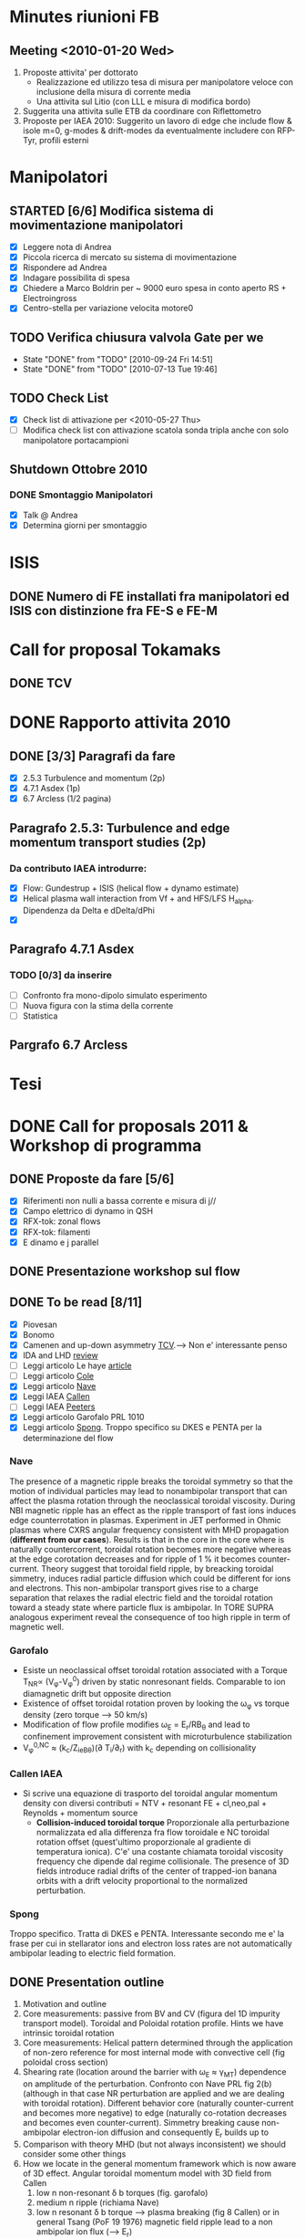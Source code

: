 # -*- coding: utf-8; -*-
#+LAST_MOBILE_CHANGE: 2011-02-25 10:18:33
#+STARTUP: hidestars
#+STARTUP: logdone
#+PROPERTY: Effort_ALL  0:10 0:20 0:30 1:00 2:00 4:00 6:00 8:00
#+COLUMNS: %38ITEM(Details) %TAGS(Context) %7TODO(To Do) %5Effort(Time){:} %6CLOCKSUM{Total}
#+PROPERTY: Effort_ALL 0 0:10 0:20 0:30 1:00 2:00 3:00 4:00 8:00

* Minutes riunioni FB
** Meeting <2010-01-20 Wed>
   :PROPERTIES:
   :on:       <2010-01-20 Wed 11:57>
   :with:     Monica Gianluca Barbara Emanuele Silvia Emilio Roberto
   :at:       Aula Riunione Primo Piano
   :END:

   1) Proposte attivita' per dottorato
      * Realizzazione ed utilizzo tesa di misura per manipolatore veloce con inclusione della misura di corrente media
      * Una attivita sul Litio (con LLL e misura di modifica bordo)
   2) Suggerita una attivita sulle ETB da coordinare con Riflettometro
   3) Proposte per IAEA 2010: Suggerito un lavoro di edge che include flow & isole m=0, g-modes & drift-modes da eventualmente includere con RFP-Tyr, profili esterni

* Manipolatori
** STARTED [6/6] Modifica sistema di movimentazione manipolatori
:PROPERTIES:
:ID: 22FC3F79-A839-4C05-A15C-D8A365DE96F0
:END:
   - [X] Leggere nota di Andrea 
   - [X] Piccola ricerca di mercato su sistema di movimentazione
   - [X] Rispondere ad Andrea
   - [X] Indagare possibilita di spesa
   - [X] Chiedere a Marco Boldrin per ~ 9000 euro spesa in conto
     aperto RS + Electroingross
   - [X] Centro-stella per variazione velocita motore0
** TODO Verifica chiusura valvola Gate per we
   SCHEDULED: <2010-10-01 Fri .+7d>
   - State "DONE"       from "TODO"       [2010-09-24 Fri 14:51]
   - State "DONE"       from "TODO"       [2010-07-13 Tue 19:46]
   :PROPERTIES:
   :LAST_REPEAT: [2010-09-24 Fri 14:51]
   :ID:       EC6F9D86-350A-4993-8837-69BAEAD398C0
   :END:

** TODO Check List
:PROPERTIES:
:ID: 59E25C80-E983-4179-B5D7-93A901AED590
:END:
  - [X] Check list di attivazione per <2010-05-27 Thu> 
  - [ ] Modifica check list con attivazione scatola sonda tripla anche
	con solo manipolatore portacampioni
** Shutdown Ottobre 2010
*** DONE Smontaggio Manipolatori
DEADLINE: <2010-09-23 Thu> CLOSED: [2010-10-18 Mon 12:58]
   - [X] Talk @ Andrea 
   - [X] Determina giorni per smontaggio
* ISIS
** DONE Numero di FE installati fra manipolatori ed ISIS con distinzione fra FE-S e FE-M 
CLOSED: [2012-09-10 Mon 10:09] DEADLINE: <2011-04-21 Thu>
:PROPERTIES:
:ID: D5231B4E-6FDF-421C-9150-F70F82368179
:END:
* Call for proposal Tokamaks
** DONE TCV
   DEADLINE: <2010-09-15 Wed> CLOSED: [2010-09-15 Wed 16:59]

* DONE Rapporto attivita 2010
CLOSED: [2011-02-25 Fri 10:18]
** DONE [3/3] Paragrafi da fare
   CLOSED: [2010-11-29 Mon 14:10]
  - [X] 2.5.3 Turbulence and momentum (2p)
  - [X] 4.7.1 Asdex (1p)
  - [X] 6.7 Arcless (1/2 pagina)
** Paragrafo 2.5.3: Turbulence and edge momentum transport studies (2p)
*** Da contributo IAEA introdurre:
   - [X] Flow: Gundestrup + ISIS (helical flow + dynamo estimate)
   - [X] Helical plasma wall interaction from Vf + and HFS/LFS
     H_alpha. Dipendenza da Delta e dDelta/dPhi
   - [X] 
** Paragrafo 4.7.1 Asdex
*** TODO [0/3] da inserire
:PROPERTIES:
:ID: 6DD35D82-EFCD-4890-8681-8E6092F32598
:END:
  - [ ] Confronto fra mono-dipolo simulato esperimento
  - [ ] Nuova figura con la stima della corrente
  - [ ] Statistica
** Pargrafo 6.7 Arcless
* Tesi

* DONE Call for proposals 2011 & Workshop di programma
DEADLINE: <2011-02-01 Tue> CLOSED: [2011-02-25 Fri 10:18]
:PROPERTIES:
:dowith: Me
:ID: 7DD53246-5C49-422A-8B9F-59CD0A66C7AC
:END:
** DONE Proposte da fare [5/6]
CLOSED: [2011-02-01 Tue 10:23]
  - [X] Riferimenti non nulli a bassa corrente e misura di j//
  - [X] Campo elettrico di dynamo in QSH
  - [X] RFX-tok: zonal flows
  - [X] RFX-tok: filamenti
  - [X] E dinamo e j parallel

** DONE Presentazione workshop sul flow
CLOSED: [2011-02-04 Fri 14:50]
** DONE To be read [8/11]
CLOSED: [2011-02-25 Fri 10:18]
:PROPERTIES:
:ID: 27230575-9B23-4EB4-89A5-BA698B83D1C9
:END:
  - [X] Piovesan
  - [X] Bonomo
  - [X] Camenen and up-down asymmetry [[file:~/Documents/RFX/Papers/2010/Camenen/CamenenPlasma%20Physics%20and%20Controlled%20Fusion-52-2010-1.pdf][TCV]].--> Non e' interessante penso
  - [X] IDA and LHD [[file:~/Documents/RFX/Papers/2008/Ida/IdaJ.%20Phys.%20Conf.%20Ser.-123-2008.pdf][review]]
  - [ ] Leggi articolo Le haye [[file:~/Documents/RFX/Papers/2010/La%20Haye/La%20HayePhys.%20Plasmas-17-2010.pdf][article]]
  - [ ] Leggi articolo [[file:~/Documents/RFX/Papers/2008/Cole/ColePhys.%20Plasmas-15-2008.pdf][Cole]]
  - [X] Leggi articolo [[file:~/Documents/RFX/Papers/2010/Nave/NavePhys.%20Rev.%20Lett.-105-2010.pdf][Nave]]
  - [X] Leggi IAEA [[file:~/LN/rhome/Fisica/RFX/RFX-mod-Programme-WS-2011/to%20be%20read/ov_4-3.pdf][Callen]]
  - [ ] Leggi IAEA [[file:~/LN/rhome/Fisica/RFX/RFX-mod-Programme-WS-2011/to%20be%20read/ov_5-4.pdf][Peeters]]
  - [X] Leggi articolo Garofalo PRL 1010
  - [X] Leggi articolo [[file:~/Documents/RFX/Papers/2007/Spong/SpongNuclear%20Fusion-47-2007.pdf][Spong]]. Troppo specifico su DKES e PENTA per la
    determinazione del flow
*** Nave
 The presence of a magnetic ripple breaks the toroidal symmetry so
 that the motion of individual particles may lead to nonambipolar
 transport that can affect the plasma rotation through the
 neoclassical toroidal viscosity. During NBI magnetic ripple has an
 effect as the ripple transport of fast ions induces edge
 counterrotation in plasmas. Experiment in JET performed in Ohmic
 plasmas where CXRS angular frequency consistent with MHD propagation
 (*different from our cases*). Results is that in the core in the core
 where is naturally countercorrent, toroidal rotation becomes more
 negative whereas at the edge corotation decreases and for ripple of 1
 % it becomes counter-current. Theory suggest that toroidal field
 ripple, by breacking toroidal simmetry, induces radial particle
 diffusion which could be different for ions and electrons. This
 non-ambipolar transport gives rise to a charge separation that
 relaxes the radial electric field and the toroidal rotation toward a
 steady state where particle flux is ambipolar. In TORE SUPRA
 analogous experiment reveal the consequence of too high ripple in
 term of magnetic well.
*** Garofalo
- Esiste un neoclassical offset toroidal rotation associated with a
  Torque T_{NR}\propto (V_{\phi}-V_{\phi}^0) driven by static
  nonresonant fields. Comparable to ion diamagnetic drift but opposite direction
- Existence of offset toroidal rotation proven by looking the
  \omega_{\phi} vs torque density (zero torque --> 50 km/s)
- Modification of flow profile modifies \omega_E = E_r/RB_{\theta} and
  lead to confinement improvement consistent with microturbulence stabilization
- V_{\phi}^{0,NC} \approx (k_c/Z_ieB_{\theta})(\partial
  T_i/\partial_r) with k_c depending on collisionality
*** Callen IAEA
- Si scrive una equazione di trasporto del toroidal angular momentum
  density con diversi contributi 
  \frac{\partial L}{\partial t} = NTV + resonant FE + cl,neo,pal +
  Reynolds + momentum source
  - *Collision-induced toroidal torque* Proporzionale alla
    perturbazione normalizzata ed alla differenza fra flow toroidale e NC toroidal
    rotation offset (quest'ultimo proporzionale al gradiente di
    temperatura ionica). C'e' una costante chiamata toroidal viscosity
    frequency che dipende dal regime collisionale. The presence of 3D
    fields introduce radial drifts of the center of trapped-ion banana
    orbits with a drift velocity proportional to the normalized perturbation.

*** Spong
Troppo specifico. Tratta di DKES e PENTA. Interessante secondo me e'
la frase per cui in stellarator ions and electron loss rates are not
automatically ambipolar leading to electric field formation.
** DONE Presentation outline
CLOSED: [2011-02-04 Fri 14:50]
1. Motivation and outline
2. Core measurements: passive from BV and CV (figura del 1D impurity
   transport model). Toroidal and Poloidal rotation profile. Hints we
   have intrinsic toroidal rotation
3. Core measurements: Helical pattern determined through the
   application of non-zero reference for most internal mode with
   convective cell (fig poloidal cross section)
4. Shearing rate (location around the barrier with \omega_E \approx \gamma_{MT}) dependence on amplitude of the perturbation. Confronto
   con Nave PRL fig 2(b) (although in that case NR perturbation are
   applied and we are dealing with toroidal rotation). Different behavior core (naturally counter-current and
   becomes more negative) to edge (naturally co-rotation decreases and
   becomes even counter-current). Simmetry breaking cause non-ambipolar
   electron-ion diffusion and consequently E_r builds up to 
5. Comparison with theory MHD (but not always inconsistent) we should
   consider some other things
6. How we locate in the general momentum framework which is now aware
   of 3D effect. Angular toroidal momentum model with 3D field from Callen
   1. low n non-resonant \delta b torques (fig. garofalo)
   2. medium n ripple (richiama Nave)
   3. low n resonant \delta b torque --> plasma breaking (fig 8
      Callen) or in general Tsang (PoF 19 1976) magnetic field ripple
      lead to a non ambipolar ion flux (--> E_r)
   4. effects which comes from reynolds stress: which is divided in
      toroidal reynolds stress, convective flux and residual stress
      which convect part of the heat flux into toroidal flow (Diamond,
      Gurcan)
   5. Toroidal and poloidal rotation are linked together (see Callen)
   6. Beware this is done from a perturbed 2D equilibrium of a
      tokamak.
7. Stellarator (Spong & Helander & Ida --> we should deal with
   turbuelence and zonal flow). Rimanda al talk di Marco Gobbin
8. Edge: parallel flow inversion (rifare figura) and toroidal flow ripple
9. Edge: estimate of the dynamo pattern--> estimate of the dynamo
   field ( hints on the possibility to infer j_{\parallel} )
10. Comparison with theory: pure MHD (with no pressure and zero-velocity
    at the edge) consistent in the core but not at the edge
11. 

* EFDA TTG Meeting
:PROPERTIES:
:on: <2011-05-11 Wed 13:34>
:at: Remote meeting
:with: All Efda
:END:
 - V. Naulin  : Description of 2012-2013 EFDA activities and time frame
 - N. Vianello: beta/parallel electron legth & normalized collisional frequency
 - M. Spolaore: RFX-mod proposal: TJ-II, Comparison between
   AUG/Compass/RFX-mod-tokamak, RFX-mod as RFP
 - A. Kirk: 6 coils in the upper row and 12 coils in the lower
   row. Measurements RP & BES, flows, Er, T_i (from RFEA) and
   magnetics, Resistive/linear vacuum code. Two RFEA for ion energy distribution
 - XU: GPI installed for blobs studies in DED up to 500 kHz looking at
   LCFS EDGE-SOL transition
 - Willensdorfer: Li-Beam on AUG feasibility studies of Zeeman effect
   for current measurements
 - Kramer-Flechen: Correlation reflectometer in Textor. Perpendicular
   velocity, decorrelation time, density fluctuation level and
   correlation lenght in all the three dimension. Use of RMP. RMP
   combined with probes, BES. Scan on I_ded. Poloidal resolution (0,
   and > 90 degree). Compare with ATTEMPT code. Experiments partly performed.
 - D. Carralero:
 - I. Furno: Feasibility studies of a 3D configuration in
   Torpex. Levitron
 - J. Adamek:
 - Zoletnik: ITG scale turbulence at the edge of Textor with
   Li-Beam. In principle all the three components of velocity. Typical
   edge turbulence disappears with DED. Edge GAMs disappear as well
   whereas at r/a=0.85 increase in amplitude.
 - Kendl: E. Kendl et al PoP vol 17, 072302 (2010)
 - V. Naulin: Riso contribution
 - Key parameter:
   * size
   * radial velocity
   * generation rate
   * Temperature inside the blob
   * Shearing rate
   * paacking fraction
   * vorticity/current
   * 2D maps
 - define measurebles and methodology to be shared
 - RMP on type of turbulence on the EDGE

* Asdex Campaign 20-23 November 2012
** <2012-11-20 Tue>. See email from Daniel for a complete logbook
 |  Shot | parity | XMEM | Strokes                                | Comment                                                                          |
 | 28855 | even   | 1721 |                                        | Short, ICRH not working. Problem with BT                                         |
 | 28856 | even   | 1721 | 2.0-2.5, 3.57-3.94 5.48-5.80 6.98-7.3  | Nice, 4 strokes with different density/magnetic perturbation                     |
 | 28857 | even   | 1721 | 2.0-2.4, 3.57-3.94, 5.48-5.80 6.98-7.3 | Very Nice, seems to be differences between mitigated in high density/low density |
 | 28858 | odd    | 1721 | 2.0-2.4, 3.57-3.94, 5.48-5.80 6.98-7.3 | odd parity less effective also the last part with higher density and no control  |
 | 28859 | odd    | 1721 | 2.0-2.4, 3.57-3.94, 5.48-5.80 6.98-7.3 | odd parity less effective                                                        |
 | 28860 | even   |      |                                        | Closer to the separatrix                                                         |
 | 28861 | even   |      |                                        | Intermidiate position with in between the two previous. Nice                     |

** Stroke ramp for profiles
|  Shot | Stroke Number |  tstart |    tend |
|-------+---------------+---------+---------|
| 28860 |             1 |   2.070 |   2.160 |
| 28860 |             2 | 3.58021 |    3.66 |
| 28860 |             3 |  5.4801 | 5.55994 |
|-------+---------------+---------+---------|
| 28857 |               |         |         |

**  <2012-11-22 Thu> Fluctuations during L-H transition
 |  Shot | X Manipulator |   | Strokes times                                     | Comment |
 | 28870 |               |   | 2.14-2.175, 3.135-3.171, 4.136-4.174, 4.835-4.870 |         |
 | 28871 |               |   | 2.14-2.175, 2.835-2.89, 3.53-3.5899               |         |
 | 28872 |               |   | 2.14-2.175, 2.83-2.9, 3.533-3.6                   |         |
 | 28873 |               |   | 2.14-2.175, 2.83-2.9, 3.533-3.6                   |         |
 | 28874 |          1773 |   |                                                   |         |
 | 28875 |               |   |                                                   |         |
 | 28876 |               |   |                                                   |         |
 | 28877 |               |   |                                                   |         |

** Remote meeting with V.Naulin, J.J.Rasmussen and S.Costea
 - Check the modification of edge \beta in between mitigated, uneffective
   magnetic perturbation and mitigated phase
 - Ask if using high flux probe similar observation resulted on ion
   saturation current signal
 - Check if Doppler reflectometer observe a similar mode on flow
   during the mitigated phase. Beware that the different density could
   caouse a different loss of thermal particle and a consequent
   different torque
 - Check if available the spatial phase relation between the
   perturbation and the manipulator
 - It is possible to execute vacuum shots with manipulator to see if
   it is possible to reconstruct vacuum RMP perturbation?


** Analisi da includere nel report EFDA
 - [X] DOP nel caso mitigato e non mitigato


** ELM identificati
 |  Shot | RMP |     tmin |      tmax |
 | 28859 |   0 |  2.17948 |   2.18014 |
 | 28859 |   1 | 5.575654 | 5.5763551 |
 |       |     |          |           |

* EFDA IPH2013
** Proposals from FB group:
*** A02 Shaping and Controlling Performance Limiting instabilities
 - Deliverables WP13-IPH-A02-P1: First demonstration of 3D MHD control
   in existing European tokamak
 - Deliverables WP13-IPH-A02-P2: Breakthroughts in understanding 3D
   magnetic and kinetic effects development in new scenario. 
   1. Experiments and modelling dedicated to understanding the
      influence of 3D magnetic field on MHD stability (EMILIO?
      Priority/Baseline. Extension of previous task). calcolo q
      elicoidale in scariche con modo dominante anche NTM

*** A04 Plasma rotation
 - Proposed activity on WP13-IPH-04-P1
   1. Effects of 3D magnetic field on Reynolds/Maxwell residual stress
      in low-current Ohmic tokamak (BS support/ Extension of previous task)
   2. Compare 3D effects on modification of edge radial electric field
      in tokamak and RFP plasmas (BS support/ Extension of previous task)
   3. Experimental validation of turbulence driven perpendicular flow
      (Limit Cycle Oscillations) in RFP and tokamaks and impacts of 3D
      fields on turbulence driven flow (PS? Eventualmente Io, Monica,
      Gianluca de Masi. New task)
*** A05 Electron heat transport and Multi-scale physics
- Deliverables WP13-IPH-A05-P1:
  1. Priority support for diagnostic development: Cluster magnetic
     probe for high-k measurements in RFPs. Following first
     experimental observation of rho_i scale fluctuations due to
     microtearing instabilities a diagnostic is proposed for
     measurement of high toroidal and poloidal wave number
     fluctuations measurements to be installed in RFX-mod. analysis of
     the results (0.2 ppy PS (?) + stima costi realizzazione 3
     kEuro). -> M. Zuin e chi altri? 

*** A06 Pedestal intsabilities (ELMs) Mitigation and heat loads
- Deliverables WP13-IPH-A06-P1:
  1. Scrape OFF layer investigation of electromagnetic turbulence and
     transport in COMPASS-D. PS 0.2 ppy M. Spolaore and N. Vianello
  2. Design and eventual exploitation of probe for flow and
     electromagnetic turbulence for TCV SOL analysis (BS support)
  3. Activitiy on blobs and filaments and impact on transport in
     helical plasmas: comparative studies between stellarator Tj-II
     Helical RFP plasmas and RMP experiment in RFX-mod tokamak (BS support)
- Deliverables WP13-IPH-A06-P2: Active control of ELMs and associated
  divertor heat load:
  1. RMP experiments in AUG with rotating perturbation. Analysis of
     electromagnetic turbulence and comparison with RFA SOL estimate
     (PS 0.05 ppy) 
*** A08 Physics of the Pedestal and H-Mode
 - Deliverables WP13-IPH-A08-P1: Edge current density mesurements
   during RMP experiments in low-current Ohmic tokamak and comparison
   with edge magnetic topology in helical RFP plasmas (0.15 ppy PS)

*** A11 Operation with metallic plasma facing components including High Power ICRH
- Deliverables WP13-IPH-A11-P1: Qualification of tungsten as
  plasma-facing material for the ITER divertor
  1. Tungsten deposition on Graphite tiles for RFX-mod. BS support
  
** Meeting EFDA con capigruppo
 <2012-12-11 Tue>

*** TODO A02
 - Sviluppare una proposta per il progetto P1 dell'area A02. Da
   chiedere PS.
 - Villone si propone per Project Leader
 - Per area A02 P2 chiederebbe Villone PS. L'attivita di Emilio
   rientrerebbe in questo sotto progetto. Creare proposte con richiami
   fra CREATE ed RFX-mod
 - Lo scorso anno A02/PS il task di Anton Soppelsa e il task di
   Tommaso. Nessuna richiesta per il task che era di Anton, mentre
   Tommaso voleva una richiesa di attivita sull'attivita di riduzione
   del numero di bobine di controllo su scariche TOKAMAK
 - P1. 
   1. first demonstration of 3D MHD control in existing European tokamak
   2. Improved realtime infrastructure. Real Time Control hardware
      request (?)
 - Tommaso si propone di vestire da P1 la parte di riconfigurazione su
   cui chiedere supporto prioritario. Su P2 una proposta da coordinare
   con Villone anche qui con PS
 - Esistono dei vantaggi economici ad avere il BaseLine?
 - Per venerdi' una lista di titoli con supporti BS/PS

*** A11 
- Da combinare con P. Innocente per una proposta unica sui materiali
  per A11-P1 (punto 1)

** Proposal on Task Agreement WP13-IPH-04

*** WP13-IPH-04-P1
*3D effects on plasma rotation: comparative studies in Tokamak and
Reversed Field Pinches*
RFX-mod is a flexible device which offers the valuable possibility to
operate both as a Reversed Field Pinch with plasma current up to 2MA
or as a low-current ohmic circular tokamak. Furthermore it is equipped
with a state-of-the-art system for MHD control with 192 indipendent
coils (48 toroidal x 4 poloidal position), covering the entire torus, 
indipendently powered. The system is equipped with a full set of flow
measurements, including multi-cord passive spectroscopy system, plus
edge measurements for the estimate of the various components of the
flows at the edge in low-current discharges. The probe system, which
combines electrostatic and magnetic fluctuations has been conceived in
order to provide information also on turbulence induced perpendicular
flow component, including Reynolds and Maxwell stress tensor,
convective turbulent flow measurement with an high spatial and
temporal resolution. Moreover a full toroidal array of electrostatic
pins embedded in the first wall offers the possibility to obtain the
full toroidal map of the toroidal flow at the edge.
Experimental results already obtained both in tokamak and RFPs have
demonstrated a strong correlation between natural and stimulated
non-axysimmetric magnetic field and plasma flow. Indeed MHD flow
associated to helical deformation in RFPs revealed a strong
correlation with poloidal flow [Piovesan et al]. At the edge the small
residual helical ripple modulates the edge radial electric field
through a modification of the rate of ion-to-electron diffusion rate
determining a perpendicular flow with the same helicity of the
dominant perturbation [Vianello IAEA 2012]. Also tokamak investigation 
with the application
of an $n=2$ perturbation has shown effects on the toroidal flow which
has been interpreted as a combination effect between NTV and
stochastic dominated flow. The activity proposed represents an
extension of the present partial experimental observation. Experiment
and analysis are proposed on the following topics:
 1. MP experiment in Ohmic tokamak: studies of the effects  of magnetic
    pertubation both resonant and non resonant both on the toroidal and
    poloidal components of the flow. The analysis is done in terms of
    amplitude, rotation frequency and helicity of the perturbation. Core
    measurements obtained from passive spectroscopy will be combined with
    edge information obtained from probe which will offer the possibility
    to have information both on toroidal flow and on the poloidal one,
    the latter with the added values of decomposing all the information
    related to turbulence induced perpendicual flow. Interpretation will
    be corroborated both with simple 1D momentum diffusivity equation
    plus hamiltonian code for the analysis of the edge radial electric field
2.  MP experiment in RFPs: studies of the effects of magnetic
    perturbation, both resonant and non resonant on parallel and
    perpendicular flow in RFPs. Focus will be devoted on collisionality
    dependece, and on the determination of the various components of
    the stress tensor, already measured in Multiple Helicity low
    current regime [Vianello PRL2005] at the edge by means of 
    insertable probe. Effects
    of amplitude, rotation frequency and helicity will be analyzed
    focusing the attention on the spatial distribution of the various
    quantities with respect to the magnetic field perturbation

* EURO-Fusion Consortium
** Manning
   | Call              | Proposal Number | Proposal Title                                                      | ppy | ECOM ppy |
   |-------------------+-----------------+---------------------------------------------------------------------+-----+----------|
   | MST               | 1.2_AUG_22      | Phase dependence of the E_r and transport from MP                   | 0.2 |      0.3 |
   | MST               | 1.2_AUG_23      | Electromagnetic turbulence investigation in rotating RMP experiment | 0.2 |      0.2 |
   | MST               | 2.2_AUG_13      | Investigation of filamentary transport in L and H Mode              | 0.2 |      0.0 |
   | Enabling Research |                 | RMP in Tokamak & RFPs                                               | 0.5 |      0.5 |
   | Enabling Research |                 | Filaments                                                           | 0.2 |      0.3 |
   | Enabling Research |                 | Non-axisimmetry                                                     | 0.2 |      0.2 |
   | Enabling Research |                 | Isotopic                                                            | 0.2 |      0.0 |
   | Enabling Research |                 | Kendle-SOL                                                          | 0.2 |      0.0 |
   | Enabling Research |                 | Carraro Density Limit                                               | 0.2 |      0.0 |
   | Enabling Research |                 | Isotope RFX                                                         | 0.2 |      0.0 |
   | JET               |                 |                                                                     | 0.1 |      0.1 |
   | Enabling research |                 | Paolo Ricci                                                         | 0.1 |      0.0 |
   |-------------------+-----------------+---------------------------------------------------------------------+-----+----------|
   |                   |                 |                                                                     |     |      1.6 |
   |-------------------+-----------------+---------------------------------------------------------------------+-----+----------|
   #+TBLFM: @14$5=vsum(@2..@-1)

** Medium-Size-Tokamak 2014 (MST)
*** Template
**** Proposal number
**** Proposal Title
**** Proposal Team
**** Experiment Scope
***** Goals
***** Previous AUG experiments
***** Related JET experiments
***** Linked Proposals
**** Experiment Outline
****** Strategy
****** Estimated number of pulses
******* To achieve the physical goal
******* for scenario development,  setup,  expected failures
****** Modeling requirements
****** Deliverables
**** AUG Machine requirements

*** Headline 1.2: Operation with reduced or suppressed ELMs
**** Proposal title: Phase dependence of electric field and transport from Magnetic perturbation
***** Proposal Team:
      - N. Vianello,  G. Spizzo, M. Agostini, P. Scarin,  E. Martines, M. Zuin,
	M. Spolaore, G. De Masi,  C. Rea
    
***** Experiment Scope:
***** Goals
     Experiments with rotating magnetic perturbation in DIII-D and TEXTOR have revealed
     a complex response of edge pedestal and scrape off layer in dependence of the applied
     periodicity
     and phase. This has been for example shown in the modulation of edge density in DIII-D
     [ Moyer, R. A. et al.,  Nuclear Fusion 52, 123019 (2012)] or in the DED experiment in
     Textor [Stoschus, H. et al. Nuclear Fusion 53, 012001 (2013)]. This actually resembles
     the reported effects of edge magnetic perturbation in helical plasmas in RFP 
     [Vianello, N. et al., Nuclear Fusion 53, 073025 (2013)] or in stellarators
     [Kobayashi, M. et al. Nuclear Fusion 53, 093032 (2013)]. 
     Initial observation of Electric field
     modification in presence of MP has been reported also in
     AUG [H.W.Muller, JNM 438, S64 2013, EPS 2013]. 
     In the case of RFP, the most
     important observation is the response of the Electric field caused by the
     different behavior of electron and ion to the O and X point of magnetic perturbation, or
     generally to the phase of the perturbation. The behavior of
     the electric field has been succesfully modeled in terms of ambipolar electric field
     both in RFP [Spizzo, G. et al. Nuclear Fusion 52, 054015 (2012)]
     and in tokamak [G.Ciaccio, et al, Nuclear Fusion submitted]
     with the help of guiding centre code ORBIT. The proposal aims to:
     1. Determine the Electric Field response to a rotating magnetic perturbation in the pedestal and
	Scrape Off Layer region. In particular we would like to compare both parity and reconstruct the
	profile as a function of the phase relative to the perturbation
     2. Determine the difference (if any) in the Ion and Electron profile modification in the pedestal
	region, also related to the relative phase of the perturbation
     3. Determine rotating perturbation can induce a density pump-out,  up to now not observed in
	AUG RMP experiments
     4. Compare the results with guiding centre code ORBIT, which has been succesfully applied
	in both tokamak/RFP helical perturbation
     5. Determine turbulence modification in rotating RMP in pedestal/SOL in relation with the phase of the Mode. Include
	studies of poloidal flow from GPI cross-correlation analysis
	[see for example M. Agostini et al Nuclear Fusion 51, 053020 (2011).]
***** Related JET Experiments
      EFCC experiment for ELM controlled,  limited to static perturbation (see Experiment M13-35: ELM control and pacing physics)
	 
***** Previous AUG experiments
      Previous experiments have been presented at the last EPS by G. Conway and H.W. Muller
***** Experiment Outline
***** Strategy
      1. Low/High density RMP discharges (n=1, n=2) to investigate both the regimes with mitigated/
	 non mitigated discharges
      2. Vary rotation frequency in order to optimize diagnostic requirements (E_r from Doppler
	 reflectometry),  Ti (from CXRS),  Te (Thomson & 2D ECE),  En (Thomson & Li-Beam)
      3. Eventually combination of ICRH/ECRH heating scheme in order to observe possible variation from
	 ion to electron dominated heating scheme
***** Estimated number of Pulses
****** to achieve the physical goal:
       20 Shots,  priority to n=2/High density
****** for scenario development, setup, expected failurs:
       2-4 in particular if ECRH will be used
***** Modeling Requirements
      1. Adaptation of ORBIT code to AUG equilibrium
      2. Determination of thermal loss time for electron and ion from ORBIT code. Comparison with FLT
	 where available and interpretation of E_r ripple on the basis of ambipolar diffusion
***** Deliverables
      In the framework of the requirements for Headline 1.2 the proposal will focus on:
      - Determine the electric field response to resonant/non resonant perturbation and eventual
	asymmetry
      - Determine the difference in electron/ion response to a magnetic perturbation, correlating
	this difference with the observed magnetic field
      - Determine the turbulence modification in pedestal and SOL and the relation with the applied
	helical ripple
***** Machine Requirements
****** Plasma current:
       0.8-1 MA
****** BT
       -2.5 T
****** NBI
       0-2.5 MW
****** ICRH:
       0-2.5 MW
****** ECRH:
       0.8-2.4 MW
****** Plasma Configuration
       LSN
****** Plasma Scenario
       H-Mode
****** Gases
       D
****** Diagnostic
       Doppler Reflectometry,  ECE, Thomson,  CXRS, GPI, MEM insertable probe,  IR Thermography, SXR,
       Divertor and X-Point manipulator if availabe
****** Further needs:
       Rotating RMP with n=1, 2
       
**** Proposal title: Electromagnetic turbulence investigation in rotating RMP experiments
***** Proposal Team:
      Nicola Vianello, Volker Naulin, Jens Juul Rasmussen, Anders H. Nielse,
      Roman Schrittwieser, Codrina Ionita, Franz Mehlmann, Stefan Costea,
      Emilio Martines,  Matteo Zuin,  Monica Spolaore
***** Experiment Scope:
***** Goals
      Aim of the proposal is a complete characterization of the effect of MP (magnetic perturbation,  both
      Resonant Magnetic Perturbation (RMP) and Non Resonant Magnetic Perturbation (nRMP)) on the
      electromagnetic characteristics of
      filaments observed during ELM
      [see N.Vianello et al,  PRL 106, 125002 (2011)] or with Solitary Magnetic Perturbation
      [see R. Wenninger, NF 52,  114025 (2012)].
      Investigation will be based on measurements with insertable probe (Innsbruk-Padua probe),
      which provides information on both
      electrostatic and magnetic turbulence. The probe is presently being repared but will be available
      by beginning of next year.
      We propose experiments with comparison between stationary and rotating RMP: in the latter case
      manipulator strokes should
      be syncronized in order to expolore different spatial phase of the magnetic perturbation. 
***** Previous AUG Experiment
      A long collaboration betweeen IPP/Garching,  OAW Innsbruk,  RFX Padua and DTU-Riso
      is already established for the investigation
      of electromagnetic turbulence in the SOL of AUG, based on the information provided by
      the aforementioned probe. See paper presented
      in EPS 2012-2013,  CPP 52 391 (2012), JNM 415 S869 (2011)
***** Related JET Experiments
      EFCC experiment for ELM controlled,  limited to static perturbation
      (see Experiment M13-35: ELM control and pacing physics). JET experiment can't provide
      such information using JET RCP
      because of the lack of insertable pick-up oil
***** Experiment Outline
***** Strategy
      Experiment with MP and probe has already been done during 2012 campaign.
      Reference pulse is #28861 in even configuation.
      Rotating perturbation scenario has to be developed. We suggest the contemporaneous use of
      Doppler Reflectometry for perpendicular
      velocity and electric field estimate to be compared with probe measurements.
      We also propose the possibility to operate at
      power close but below to the LH power threshold,  in order to insert the probe as close as
      possible to the separatrix and shear
      layer
***** Estimated number of Pulses
****** to achieve physical goal:Approximately 15 pulses
****** for scenario development, setup, expected failurs: 5
***** Deliverables
      In the framework of the requirements for Headline 1.2 the proposal will focus on:
      - Determine the effect of RMP mitigation on electromagnetic properties of ELM filaments, comparing
	mitigated and un-mitigated discharge and possible toroidal asymmetries due to the mode phase
      - Contribute to the analysis of electric field response, flow and momentum flux in the SOL during MP experiment
***** Machine Requirements:
****** Plasma current:
       0.8-1 MA
****** BT
       -2.5 T
****** NBI
       0-2.5 MW
****** ICRH:
       0-2.5 MW
****** ECRH:
       0.8-2.4 MW
****** Plasma Configuration
       LSN
****** Plasma Scenario
       H-Mode
****** Gases
       D
****** Diagnostic
       Doppler Reflectometry,  ECE, Thomson,  CXRS, GPI, MEM insertable probe with Padua-Inssbruck probe,  IR Thermography, SXR,
       Divertor and X-Point manipulator if availabe
****** Further needs:
       Rotating RMP with n=1, 2
       
*** Headline 2.2: Prepare efficient PFC operation for ITER and DEMO
**** Proposal title: Investigation of filamentary transport in L and H Mode
***** Proposal Team:
     - Nicola Vianello, Volker Naulin, Jens Juul Rasmussen, Anders H. Nielse,
       Roman Schrittwieser, Codrina Ionita,
       Franz Mehlmann, Stefan Costea,
       Emilio Martines,  Matteo Zuin,  Monica Spolaore
***** Experiment Scope:
****** Goals
      We propose to investigate electromagnetic properties of turbulent filaments in the edge/SOL regions
      in L and H mode.
      Particula goals:
      - Provide detailed information on the particle and momentum transport and the association to blob
       	filaments observed in L-mode,  ELM filaments in the H-Mode and the variation of the fluxes in the
       	transiition from L to H mode
      - Provide a detailes on the momentum transport accross LCFS in response to varying momentum input
****** Previous AUG Experiment
       A long collaboration betweeen IPP/Garching,  OAW Innsbruk,  RFX Padua and DTU-Riso is
       already established for the investigation
       of electromagnetic turbulence in the SOL of AUG, based on the information provided by the
       aforementioned probe. See paper presented
       in EPS 2012-2013,  CPP 52 391 (2012), JNM 415 S869 (2011),
       PRL 106, 125002 (2011), Nucl. Fus. 53, 043021 (2013)
****** Related JET Experiments
       - None (or eventually studies of L-H Transition studues M13-23 or H14-06 Fluctuations and GAMs ?)
***** Experiment Outline:
****** Strategy
       We propose an experiment with modulated NBI power,  with increasing step around the Pthr. Strokes
       of the manipulator should be syncronized in order to obtain measurements in all the 4 level of
       Input power,
       2 in L-Mode and 2 in H-Mode. The experiment will allow exploration of electromagnetic turbulence
       in the SOL
       at 4 different level of applied external torque and in two different confinement regime.
       In particular we are interested
       in determining radial propagation of the blobs from cross-correlation measurements of radially
       separated probe, and
       determination of Momentum flux as a function of external torque
****** Estimated number of Pulses
******* To achieve the physical goal:
       	Approximately 10 shots
******* for scenario development, setup, expected failurs: 2
****** Deliverables:
       - Properties of Edge filaments in L and H regimes. Associated particle and momentum transport in order
	 to provide information for adimensional scaling (any possibility to determine scaling of v_r/flux/momentum
         as a function of adimensional parameter, let's say rho_s or other?)
***** Machine Requirements:
****** Plasma current:
       0.8-1 MA
****** BT
       -2.5 T
****** NBI
       0-2.5 MW
****** ICRH:
       0-2.5 MW
****** ECRH:
       0.8-2.4 MW
****** Plasma Configuration
       LSN
****** Plasma Scenario
       H-Mode
****** Gases
       D
****** Diagnostic
       Doppler Reflectometry,  ECE, Thomson,  CXRS, GPI, MEM insertable probe with Padua-Inssbruck probe,  IR Thermography, SXR,
       Divertor and X-Point manipulator if availabe
****** Further needs:
*** Proposed research activity:
**** On-Site:
     Activity proposed focused on two different topics:
      1. Active collaboration during the campaign for Filaments studies. On-line evaluation of the data collected by MEM probes,
         exploitation of the Innsbruck-Padua for electromagnetic turbulence studies,
         evaluation of heat, particle and momentum losses due to turbulence in L and H mode.
      2. Collaboration during rotating RMP experiment for the evalulation of the radial electric field as a function of the
	 phase of the mode. Estimate in the pedestal and SOL. Evaluation of SOL turbulence response to the applied RMP experiment as
	 function of the phase of the mode.
      
**** Off-Site:
     1. Reassembly and test of the Innsbruck-Padua probe. Data evaluation of electromagnetic properties of turbulence
     and filaments in L and H Mode and during mitigation RMP experiment. Experiment preparation

*** Experiment AUG14-1.2-5
**** Kick-off Meeting <2014-01-27 Mon>
     - Presentation from H.W.Mueller
       1. N.B. This is very low density so there are questions regarding the penetration
       2. Comment on the change of Electric Field and theory: change explained with plasma response to the RMP in presence of
	  resonances. Different with NTV
       3. As the density is increasing the effect of MP on Electric field is different. The negative Er well varies smoothly with n_e
       4. Comment on the fact that the density threshold observed is a matter of field penetration
       5. In order to have tail of the discharge in H-Mode raise of the Pnbi (but it will change the density)
          otherwise ICRH (but very high power needed)
       6. Rotation very slow 1 turn in 2 second
       7. Li-Beam and GPI seems to be compatible
*** Experiment AUG-2.2-3
**** SC Remote Meeting <2014-01-29 Wed>
     Possible plan for the discharge will be in the form:
            _____       ______
        ___/     |     |      |
     __/ ECRH    |_____| NBI  |
       1         3.2   4.2    > 5 s
     Possible shotlist of the form:
     1. # 2 shot for different probe starting point
     2. # 2 shots at different density
     3. # 2 Shot at different Bt/Ip in order to have a new point in Greenwald Fraction
     4. # 2 Shots for Ni seeding for change of edge collisionality
     5. # 1 Shot for momentum studiees
     6. # 1 Shot Contingency: again momentum or a different intermediate density

     F. Militello ask for two particular diagnostic:
     - HRTS in the edge regin including SOL
     - Infrared termography on the divertor plates (inner/outer)
     - X-Point reciprocating
**** Preparation local meeting in IPP <2014-02-24 Mon>
     - HWM: still leakege on the Vessel
       1. ECHR2+NBI 1 + ICRH
       2. MEM with 14 pin (see the configuration)
       3. Divertor probes (presently software problem). Level 0 data
       4. Divertor IR: Depends on the possibility to access the torus hall to install again the camera
       5. Divertor spectroscopy
       6. IR on probe head not available. Possible to borrow fibers from Visible Camera and using Julich Camera
       7. Reflectometry (turbulence whereas profile is not sure)
       8. Li-Beam (hopefully)
       9. Thomson Scattering in principle operational
       10. ECE
       11. ECE Imaging
     - Good to have He puffing with the GPI to have the possibility to scan up to rho=1.02 --> ask to M. Agostini on MIT
     - Presentation of the duties for Experimental campaign and also Post-processing duties.
**** Experimental campaign
***** Shot # 30269 Gas Ramp at 600 kW ECRH
***** Shot # 30268 Gas ramp at 300 kW ECRH
***** Shot # 30266 First gas ramp failure of magnetic signal
***** Shot # 30282 Momentum studies
***** Shot # 30291 Momentum studies
**** Preparation week 19
***** Comments on slide from HWM <2014-04-28 Mon>
      - Objectives: Density (greenwald fraction) dependence at high power. Addendum. IN order to establish a
	correct is there an intermediated power we can try to add?
      - In this framework it could be useful to decide which are the "statistial tool to be compared".
	+ COmpare the PDF of the size and radial velocity at three different power input can be feasible?
	+ Compare the WTD distribution can be feasible?
      - Include the ti is now possible at least for the fixed ExB analyzer?
***** Experimental campaign High-Power
      |  Shot |                                |
      | 30699 | Strongly affected by fishbones |

**** Global shotlist with MEM position and comments
     |  Shot | MEM SP | MEM Strokes         | Comments                                  |
     | 30266 |   1785 | 1.9,2.5,3.1,3.7,4.3 | First gas ramp failure of magnetic signal |
     | 30268 |   1785 | 1.9,2.5,3.1,3.7,4.3 | Gas Ramp at 300 kW ECRH                   |
     | 30269 |   1785 | 1.9,2.5,3.1,3.7,4.3 | Gas Ramp at 600 kW ECRH                   |
     | 30276 |   1785 | 1.9,2.4,3,3.6,4.2   | 800 kA, Ohmic with density Ramp           |
     | 30277 |   1785 | 1.9,2.4,3,3.6,4.2   | 600 kA, Ohmic                             |
     | 30278 |   1785 | 2,3.3,4.3,5.3       | 800 kA,  ECRH ramp                        |
     | 30281 |   1785 | 2,3.3,4.3,5.3       | 800 kA,  Power scan,  NBI at the end      |
     | 30282 |   1785 |                     | Momentum studies 0.8 MA                   |
     | 30291 |        | 2, 2.8, 3.8, 4.8    | Momentum studies                          |
     | 30699 |        |                     | Scenario test for High Power High Density |
     |       |        |                     |                                           |
** Enabling Research 2014
*** Electromagnetic filaments
**** Background and motivation
     A blob or filament is a magnetic-field aligned plasma structure which is considerably denser
     than the surrouinding plasma, localized on the perpendicular plane and with a distinctive dynamics. They
     have been observed in all the magnetic configuration with very similar feature despite the difference in
     the magnetic geometry. 
     Theory and experiments suggest these blobs exhibit a radial convective motion accros the SOL, and the
     interest is blobs dynamics is further motivated by their interaction with first wall and divertor. Indeed
     by increasing particle and heat flux into the far SOL blobs can increase interaction with limiters,  RF
     antennas and first wall [Myra, PoP 18 060501 (2011)]. It is interesting to note that, deespite their different
     genearion mechanism, blobs and Edge Localized Mode (ELM) filaments share some commonalities, being
     for example well localized in the perpendicular plane,  with an associated parallel current and with a
     convective radial velocity components somehow related to their dimension. Interestingly the role of these turbulent
     eddies in providing substantial sheared flow in the external region has been recently
     advocated as important in the process of LH transition [Xu, M.,  et al. (2012).
     Proceedings of the 24th IAEA Fusion Energy Conference, San Diego (CA), paper EX/7-2Rb, G. Tynan et al, Nuclear
     Fusion vol 53, 073053 (2013)]. Indeed since the vorticity drive provided
     by turbulent eddies gets stronger as heating power is increase, it should naturally lead to a very strong shear
     flow which can ultimately lead to an H-Mode with sufficient heating. On the other side, a foundamental aspect of
     blob studies need to be further investigated, namely the electromagnetic effects on blob-filaments. These studies,
     only recently addressed from the experimental point of view [Vianello,
     N., et al. (2011) Physical Review
     Letters, 106, 125002; Spolaore, M.et al. (2009) Physical Review Letters, 102(16), 165001] deserve additional
     effort, in particular for the implication they could have for ELM filaments. Indeed it is supposed, and
     experimentally observed, that at sufficiently high beta blobs can transport current, and the role of these current
     in ELM filaments dynamics is still a largerly open issue. On the other hand at sufficiently high beta blob can
     also carry "frozen in" magnetic field lines,  thus eventually causing line bending which could enhance the
     interaction of blobs with the first wall, without letting those blob to hit divertor plates
     [Myra, PoP 18 060501 (2011).
     Thus detailed comprehension of generation
     mechanism, dynamics and characteristic of blobs and filaments (also ELM filaments)
     is consequently a foundamental physical issue for both present and future devices
**** Videoconference meeting with A. Alonso <2014-02-04 Tue>
     3 Different deliverables identified for TJ-II:
     1. H-Mode
     2. High Density
     3. Magnetic topology
     It has been asked 1 session of operation where we claimed we would like to investigate both SOL and confined
     region. Carlos asked regarding the possibility to build a new less invasive probe because it claims probe seems
     too insensible to plasma condition (?). The restart of the machine is planned at the end of february
	
*** Comparative studies on the effect of (n)RMP in Reversed Field Pinch and Tokamak plasmas
**** Brainstorming
     - [ ] Edge and core NTV torque due to (n)RMP. Comparative studies RFP/Tokamak
     - [ ] Screening of RMP and reconstruction of magnetic field response
     - [ ] Parallel current estimate in penetrated/non penetrated perturbation. Tokamak/RFP
     - [ ] Energy scattering operator
     - [ ] Effect of edge turbulence
     - [ ] Effect of resonance proximity in flow and turbulence properties

**** Abstract
     The paradigm of 2D axisymmetry in magnetically fusion devices is
     being progressively abandoned in favor of a more realistic description
     of the 3D geometry of the magnetic field. Indeed, apart from intrinsic 3D configurations
     such as stellarators  \cite{0741-3335-44-11-306}, 
     the effects of non-axisymmetric magnetic field or magnetic fields 
     ergodization are becoming a
     fundamental issue in the fusion community also in previously assumed 2D
     geometries such as tokamaks, where magnetic perturbations are used for ELMs
     control \cite{Evans:2006p2554}. Furthermore, the observation of a 
     spontaneous self organized helical state in high current regimes in Reversed
     Field Pinches (RFPs) \cite{Lorenzini:2009p4248} exhibits numerous
     analogies with the other major configurations, contributing to the
     general studies on realistic 3D magnetic field effect. 

     The 3D magnetic perturbations and their effects on toroidal
     plasmas can be classified approximately by their toroidal mode number $n$
     \cite{Callen:2011ku}: in the tokamak scheme of reference, they can be divided approximately in:
     low $n$ ($1\le q \lesssim 5$) resonant and non-resonant fields, medium $n$ mainly
     due to ripple or high $n$ due to microturbulence. This classification scheme can be applied also to RFPs although with
     different mode numbers. As a general observation the presence of non-axysimmetric magnetic field may have a
     profound influence on main plasma parameters, as rotation and transport \cite{Callen:2011ku}

     The external region of a plasma is strongly modified in presence of
     non axisymmetric magnetic perturbation. Experimental observations in
     the RFPs \cite{Vianello:2013jt} have
     revealed that a magnetic island or an edge helical ripple,  generate a three dimensional flow pattern as the result of
     ambipolar constraints \cite{Spizzo:2012hw}. This mechanism is
     likely to act independently of the configuration, and it is observed also in other
     configuration \cite{Muller:2013hq}. 
     
     Aim of the contribution is to present the 
     most recent experimental results and physical 
     interpretation of the phenomena observed in the edge region of the
     RFX-mod experiment, 
     with a strong emphasis on the effects of magnetic perturbation on the
     flow and turbulence and parallel current perturbation. 
     
     Experiments with spontaneous and induced magnetic perturbations will
     be presented in  both
     Reversed Field Pinch and low-current circular ohmic
     Tokamak discharges. Information on the edge flow are compared with the magnetic topology, 
     with emphasis on the phase relation between flow and magnetic
     field. This information is provided both for natural and stimulated
     helical discharges in RFPs, and also for tokamak operated at
     $q(a)\simeq 2$ thanks to the MHD control of the $(m, n)=(2, 1)$ mode,
     where a small amplitude (2, 1) magnetic island is found to modulate the
     plasma flow and associated shear. Emphasis will be devoted to the mutual
     interaction between macroscopic flow, modified by the magnetic
     perturbation, and small scale vortex like blobs/filaments. Their
     population and dynamic are influenced by the magnetic perturbation,
     which acts on pressure
     profile and perpendicular flow shear. All the experimental observation
     can draw a light on the transport mechanism in the presence of 3D
     magnetic perturbation also in view of the effects of RMPs in pedestal
     physics.

*** Understanding, predicting and utilising non-axisymmetry in tokamak plasmas
**** Kick-off meeting <2014-01-23 Thu>
     - Revision of each Scientific and Technical Deliverables
     - Not a priority ANIMEC and XTOR on RFPs
     - Look at KSTAR,  RMP can change the toroidal mode number spectrum of ELMs
* RFX-mod campaign
** Tokamak campaign December 2013
** Tokamak campaign March 2014
   |  Shot | xUprobe | xGund | Note Pre                                    | Note Post                                 |
   | 35512 |       0 |     0 | As 35487 per filling/puffing. Current 35318 | Errata impostazione MHD. Teseo Toggle off |
   | 35513 |       0 |     0 | Ridotto puffing. Modifiche Ip and VI setup  | Problemi Teseo                            |
   | 35514 |       0 |     0 |                                             | Ancora problemi teseo                     |
   | 35515 |      15 |     8 | Modifiche a Pcat                            |                                           |
   | 35516 |      15 |     8 |                                             |                                           |
   | 35517 |      30 |    23 |                                             |                                           |
   | 35518 |      30 |    23 |                                             |                                           |
   | 35519 |      30 |    23 |                                             |                                           |
   |-------+---------+-------+---------------------------------------------+-------------------------------------------|

*** SHot list
    |  Shot |  X | tminHiP | tmaxHiP |    qHiP | tmin (2, 1) | tmax (2, 1) | tminLiP | tmax LiP | tmin (C-coil) | tmax (C-Coil) | n C-Coil |
    | 35513 |  0 |   0.132 |   0.395 |    1.85 |        0.15 |         0.4 |   0.540 |    0.895 |          0.55 |           0.9 |        1 |
    | 35554 | 20 |     0.2 |     0.4 |     2.1 |         0.2 |         0.4 |   0.473 |      0.9 |          0.55 |           0.9 |        1 |
    | 35555 | 30 |   0.142 |     0.4 |    2.17 |         0.2 |         0.4 |     0.5 |     0.86 |          0.55 |          0.86 |        1 |
    | 35556 | 30 |   0.132 |     0.4 |    2.17 |         0.2 |         0.4 |     0.5 |     0.89 |          0.55 |           0.9 |        1 |
    | 35558 | 30 |    0.16 |     0.4 |     2.2 |         0.2 |         0.4 |     0.5 |      0.9 |          0.55 |           0.9 |        1 |
    | 35559 | 35 |    0.15 |     0.4 |     2.2 |         0.2 |         0.4 |     0.5 |      0.9 |          0.55 |           0.9 |        1 |
    | 35560 | 35 |    0.15 |     0.4 |     2.2 |         0.2 |         0.4 |     0.5 |      0.9 |          0.55 |           0.9 |        1 |
    | 35564 | 35 |   0.165 |     0.4 |    2.12 |         0.2 |         0.4 |     0.5 |      0.9 |          0.55 |           0.9 |        2 |
    | 35567 | 30 |    0.13 |    0.36 |    2.12 |         0.2 |        0.36 |       - |        - |             - |             - |        - |
    | 35568 | 30 |    0.22 |     0.9 |       - |           - |           - |       - |        - |          0.25 |           0.9 |        2 |
    | 35623 | 20 |    0.15 |     0.4 |     1.9 |        0.15 |         0.4 |     0.5 |      0.9 |          0.55 |           0.9 |        1 |
    | 35624 | 20 |    0.15 |    0.35 |     1.9 |        0.15 |        0.35 |       - |        - |             - |             - |        - |
    | 35625 | 20 |    0.15 |     0.4 |     1.9 |        0.15 |         0.4 |     0.5 |      0.9 |          0.55 |           0.9 |        1 |
    | 35627 | 30 |    0.15 |     0.4 |     1.9 |        0.15 |         0.4 |     0.5 |      0.9 |          0.55 |           0.9 |        1 |
    | 35628 | 40 |    0.15 |     0.4 |     1.9 |        0.15 |         0.4 |     0.5 |      0.9 |          0.55 |           0.9 |        1 |
    | 35630 | 40 |    0.15 |     0.9 | 1.9-2.1 |           - |           - |       - |        - |          0.25 |           0.9 |        2 |
    | 35634 | 30 |    0.15 |     0.4 |     1.9 |        0.15 |         0.4 |     0.5 |      0.9 |          0.55 |           0.9 |        2 |
    | 35635 | 30 |    0.15 |     0.4 |     1.9 |        0.15 |         0.4 |     0.5 |      0.9 |          0.55 |           0.9 |        2 |
    | 35636 | 30 |    0.15 |     0.4 |     1.9 |        0.15 |         0.4 |     0.5 |      0.9 |          0.55 |           0.9 |        2 |
    | 35637 | 40 |    0.15 |     0.4 |     1.9 |        0.15 |         0.4 |     0.5 |      0.7 |          0.55 |           0.7 |        2 |
    | 35638 | 40 |    0.15 |     0.4 |     1.9 |        0.15 |         0.4 |     0.5 |      0.8 |          0.55 |           0.8 |        2 |
    |       |    |         |         |         |             |             |         |          |               |               |          |
    
